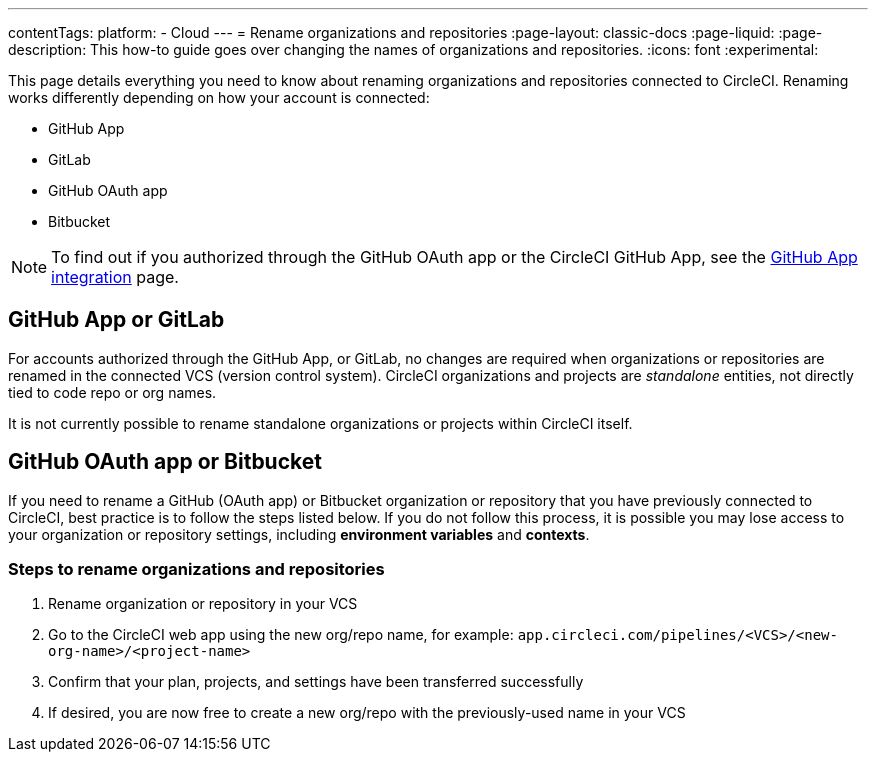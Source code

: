 ---
contentTags:
  platform:
  - Cloud
---
= Rename organizations and repositories
:page-layout: classic-docs
:page-liquid:
:page-description: This how-to guide goes over changing the names of organizations and repositories.
:icons: font
:experimental:

This page details everything you need to know about renaming organizations and repositories connected to CircleCI. Renaming works differently depending on how your account is connected:

* GitHub App
* GitLab
* GitHub OAuth app
* Bitbucket

NOTE: To find out if you authorized through the GitHub OAuth app or the CircleCI GitHub App, see the xref:github-apps-integration#[GitHub App integration] page.

[#github-app-or-gitlab]
== GitHub App or GitLab

For accounts authorized through the GitHub App, or GitLab, no changes are required when organizations or repositories are renamed in the connected VCS (version control system). CircleCI organizations and projects are _standalone_ entities, not directly tied to code repo or org names.

It is not currently possible to rename standalone organizations or projects within CircleCI itself.

[#github-oauth-app-or-bitbucket]
== GitHub OAuth app or Bitbucket

If you need to rename a GitHub (OAuth app) or Bitbucket organization or repository that you have previously connected to CircleCI, best practice is to follow the steps listed below. If you do not follow this process, it is possible you may lose access to your organization or repository settings, including **environment variables** and **contexts**.

[#rename-organizations-and-repositories]
=== Steps to rename organizations and repositories

1. Rename organization or repository in your VCS
2. Go to the CircleCI web app using the new org/repo name, for example: `app.circleci.com/pipelines/<VCS>/<new-org-name>/<project-name>`
3. Confirm that your plan, projects, and settings have been transferred successfully
4. If desired, you are now free to create a new org/repo with the previously-used name in your VCS
